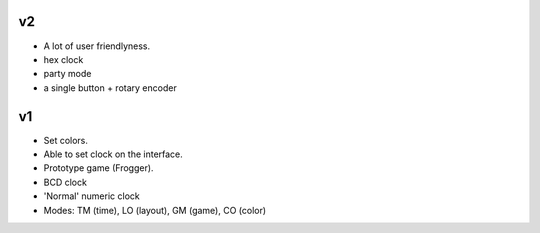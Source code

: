 v2
--

- A lot of user friendlyness.

- hex clock

- party mode

- a single button + rotary encoder

v1
--

- Set colors.

- Able to set clock on the interface.

- Prototype game (Frogger).

- BCD clock

- 'Normal' numeric clock

- Modes: TM (time), LO (layout), GM (game), CO (color)
